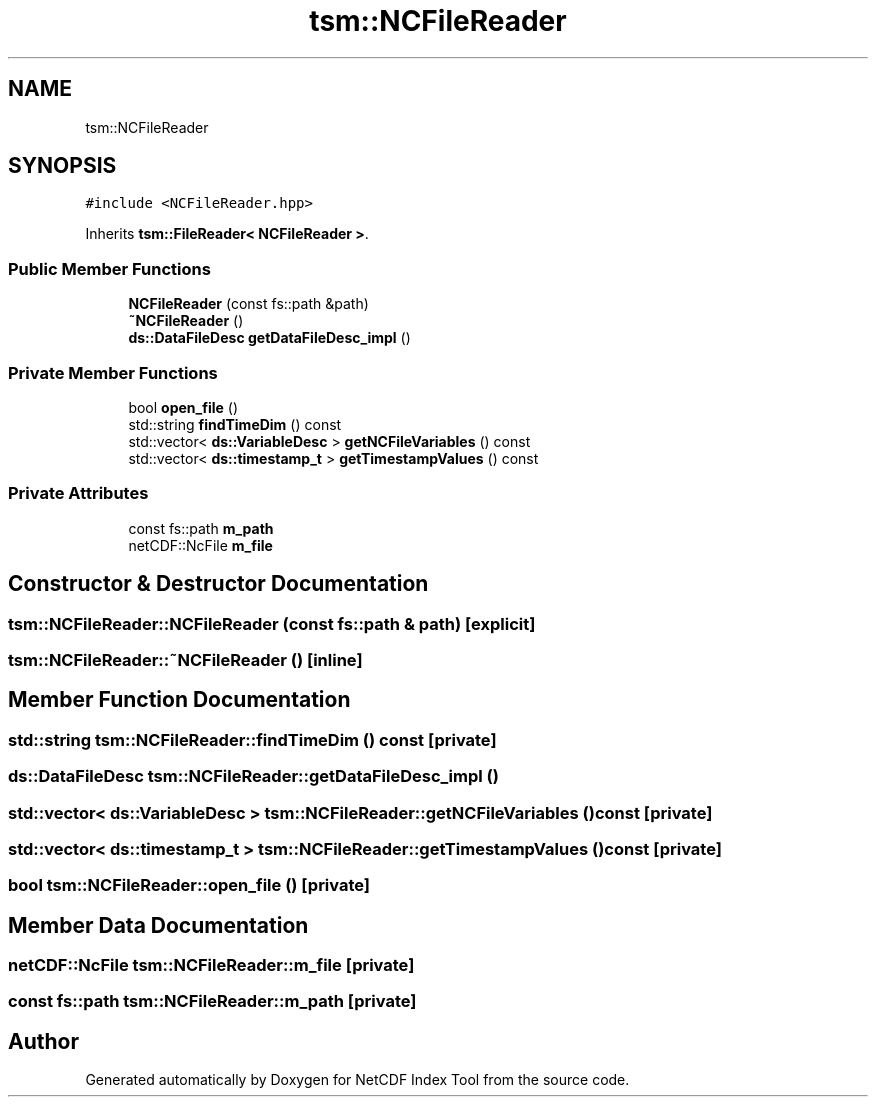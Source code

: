 .TH "tsm::NCFileReader" 3 "Tue Feb 25 2020" "Version 1.0" "NetCDF Index Tool" \" -*- nroff -*-
.ad l
.nh
.SH NAME
tsm::NCFileReader
.SH SYNOPSIS
.br
.PP
.PP
\fC#include <NCFileReader\&.hpp>\fP
.PP
Inherits \fBtsm::FileReader< NCFileReader >\fP\&.
.SS "Public Member Functions"

.in +1c
.ti -1c
.RI "\fBNCFileReader\fP (const fs::path &path)"
.br
.ti -1c
.RI "\fB~NCFileReader\fP ()"
.br
.ti -1c
.RI "\fBds::DataFileDesc\fP \fBgetDataFileDesc_impl\fP ()"
.br
.in -1c
.SS "Private Member Functions"

.in +1c
.ti -1c
.RI "bool \fBopen_file\fP ()"
.br
.ti -1c
.RI "std::string \fBfindTimeDim\fP () const"
.br
.ti -1c
.RI "std::vector< \fBds::VariableDesc\fP > \fBgetNCFileVariables\fP () const"
.br
.ti -1c
.RI "std::vector< \fBds::timestamp_t\fP > \fBgetTimestampValues\fP () const"
.br
.in -1c
.SS "Private Attributes"

.in +1c
.ti -1c
.RI "const fs::path \fBm_path\fP"
.br
.ti -1c
.RI "netCDF::NcFile \fBm_file\fP"
.br
.in -1c
.SH "Constructor & Destructor Documentation"
.PP 
.SS "tsm::NCFileReader::NCFileReader (const fs::path & path)\fC [explicit]\fP"

.SS "tsm::NCFileReader::~NCFileReader ()\fC [inline]\fP"

.SH "Member Function Documentation"
.PP 
.SS "std::string tsm::NCFileReader::findTimeDim () const\fC [private]\fP"

.SS "\fBds::DataFileDesc\fP tsm::NCFileReader::getDataFileDesc_impl ()"

.SS "std::vector< \fBds::VariableDesc\fP > tsm::NCFileReader::getNCFileVariables () const\fC [private]\fP"

.SS "std::vector< \fBds::timestamp_t\fP > tsm::NCFileReader::getTimestampValues () const\fC [private]\fP"

.SS "bool tsm::NCFileReader::open_file ()\fC [private]\fP"

.SH "Member Data Documentation"
.PP 
.SS "netCDF::NcFile tsm::NCFileReader::m_file\fC [private]\fP"

.SS "const fs::path tsm::NCFileReader::m_path\fC [private]\fP"


.SH "Author"
.PP 
Generated automatically by Doxygen for NetCDF Index Tool from the source code\&.
